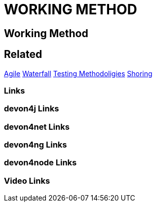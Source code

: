 = WORKING METHOD

[.directory]
== Working Method

[.links-to-files]
== Related
<<agile.html#, Agile>>
<<waterfall.html#, Waterfall>>
<<testing-methodologies.html#, Testing Methodoligies>>
<<shoring.html#, Shoring>>

[.common-links]
=== Links



[.devon4j-links]
=== devon4j Links

[.devon4net-links]
=== devon4net Links

[.devon4ng-links]
=== devon4ng Links

[.devon4node-links]
=== devon4node Links

[.videos-links]
=== Video Links

